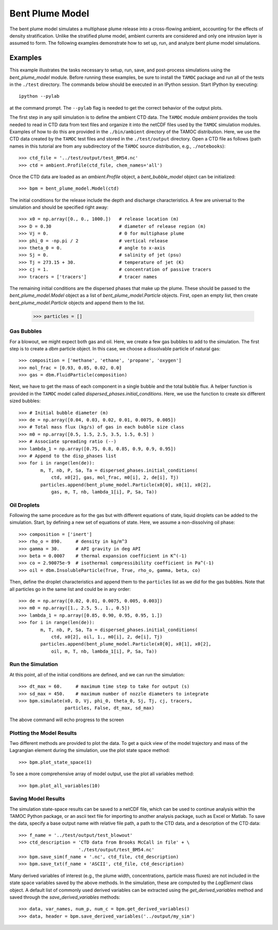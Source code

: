 .. _bpm_guide:

################
Bent Plume Model
################

The bent plume model simulates a multiphase plume release into a cross-flowing ambient, accounting for the effects of density stratification.  Unlike the stratified plume model, ambient currents are considered and only one intrusion layer is assumed to form.  The following examples demonstrate how to set up, run, and analyze bent plume model simulations.

Examples
========

This example illustrates the tasks necessary to setup, run, save, and 
post-process simulations using the `bent_plume_model` module. Before 
running these examples, be sure to install the ``TAMOC`` package and run
all of the tests in the ``./test`` directory.  The commands below should 
be executed in an IPython session.  Start IPython by executing::

   ipython --pylab

at the command prompt.  The ``--pylab`` flag is needed to get the correct 
behavior of the output plots.  

The first step in any spill simulation is to define the ambient CTD data. The
``TAMOC`` module `ambient` provides the tools needed to read in CTD data from
text files and organize it into the netCDF files used by the ``TAMOC``
simulation modules. Examples of how to do this are provided in the
``./bin/ambient`` directory of the TAMOC distribution. Here, we use the CTD
data created by the ``TAMOC`` test files and stored in the ``./test/output``
directory. Open a CTD file as follows (path names in this tutorial are from
any subdirectory of the ``TAMOC`` source distribution, e.g.,
``./notebooks``)::

   >>> ctd_file = '../test/output/test_BM54.nc'
   >>> ctd = ambient.Profile(ctd_file, chem_names='all')

Once the CTD data are loaded as an `ambient.Profile` object, a
`bent_bubble_model` object can be initialized::

   >>> bpm = bent_plume_model.Model(ctd)

The initial conditions for the release include the depth and discharge 
characteristics.  A few are universal to the simulation and should be 
specified right away::

   >>> x0 = np.array([0., 0., 1000.])   # release location (m)
   >>> D = 0.30                         # diameter of release region (m)
   >>> Vj = 0.                          # 0 for multiphase plume
   >>> phi_0 = -np.pi / 2               # vertical release
   >>> theta_0 = 0.                     # angle to x-axis
   >>> Sj = 0.                          # salinity of jet (psu)
   >>> Tj = 273.15 + 30.                # temperature of jet (K)
   >>> cj = 1.                          # concentration of passive tracers
   >>> tracers = ['tracers']            # tracer names

The remaining initial conditions are the dispersed phases that make up the
plume. These should be passed to the `bent_plume_model.Model` object as a list
of `bent_plume_model.Particle` objects. First, open an empty list, then create
`bent_plume_model.Particle` objects and append them to the list.

   >>> particles = []

Gas Bubbles 
-----------

For a blowout, we might expect both gas and oil.  Here, we create a few 
gas bubbles to add to the simulation.  The first step is to create a `dbm` 
particle object.  In this case, we choose a dissolvable particle of natural 
gas::

   >>> composition = ['methane', 'ethane', 'propane', 'oxygen']
   >>> mol_frac = [0.93, 0.05, 0.02, 0.0]
   >>> gas = dbm.FluidParticle(composition)

Next, we have to get the mass of each component in a single bubble and the
total bubble flux. A helper function is provided in the ``TAMOC`` model called
`dispersed_phases.initial_conditions`. Here, we use the function to create six
different sized bubbles::

   >>> # Initial bubble diameter (m)
   >>> de = np.array([0.04, 0.03, 0.02, 0.01, 0.0075, 0.005])
   >>> # Total mass flux (kg/s) of gas in each bubble size class
   >>> m0 = np.array([0.5, 1.5, 2.5, 3.5, 1.5, 0.5] )
   >>> # Associate spreading ratio (--)
   >>> lambda_1 = np.array([0.75, 0.8, 0.85, 0.9, 0.9, 0.95])
   >>> # Append to the disp_phases list
   >>> for i in range(len(de)):
           m, T, nb, P, Sa, Ta = dispersed_phases.initial_conditions(
               ctd, x0[2], gas, mol_frac, m0[i], 2, de[i], Tj)
           particles.append(bent_plume_model.Particle(x0[0], x0[1], x0[2], 
               gas, m, T, nb, lambda_1[i], P, Sa, Ta))
   
Oil Droplets
------------

Following the same procedure as for the gas but with different equations of
state, liquid droplets can be added to the simulation. Start, by defining a
new set of equations of state. Here, we assume a non-dissolving oil phase::


   >>> composition = ['inert']
   >>> rho_o = 890.     # density in kg/m^3
   >>> gamma = 30.      # API gravity in deg API
   >>> beta = 0.0007    # thermal expansion coefficient in K^(-1)
   >>> co = 2.90075e-9  # isothermal compressibility coefficient in Pa^(-1)
   >>> oil = dbm.InsolubleParticle(True, True, rho_o, gamma, beta, co)

Then, define the droplet characteristics and append them to the
``particles`` list as we did for the gas bubbles. Note that all particles go
in the same list and could be in any order::

   >>> de = np.array([0.02, 0.01, 0.0075, 0.005, 0.003])
   >>> m0 = np.array([1., 2.5, 5., 1., 0.5])
   >>> lambda_1 = np.array([0.85, 0.90, 0.95, 0.95, 1.])
   >>> for i in range(len(de)):
           m, T, nb, P, Sa, Ta = dispersed_phases.initial_conditions(
               ctd, x0[2], oil, 1., m0[i], 2, de[i], Tj)
           particles.append(bent_plume_model.Particle(x0[0], x0[1], x0[2], 
               oil, m, T, nb, lambda_1[i], P, Sa, Ta))

Run the Simulation
------------------

At this point, all of the initial conditions are defined, and we can run 
the simulation::

   >>> dt_max = 60.     # maximum time step to take for output (s)
   >>> sd_max = 450.    # maximum number of nozzle diameters to integrate
   >>> bpm.simulate(x0, D, Vj, phi_0, theta_0, Sj, Tj, cj, tracers, 
                    particles, False, dt_max, sd_max)

The above command will echo progress to the screen

Plotting the Model Results
--------------------------

Two different methods are provided to plot the data.  To get a quick view of
the model trajectory and mass of the Lagrangian element during the simulation,
use the plot state space method::

   >>> bpm.plot_state_space(1)

To see a more comprehensive array of model output, use the plot all variables
method::

   >>> bpm.plot_all_variables(10)

Saving Model Results
-------------------- 

The simulation state-space results can be saved to a netCDF file, which can be
used to continue analysis within the TAMOC Python package, or an ascii text
file for importing to another analysis package, such as Excel or Matlab. To
save the data, specify a base output name with relative file path, a path to
the CTD data, and a description of the CTD data::

   >>> f_name = '../test/output/test_blowout'
   >>> ctd_description = 'CTD data from Brooks McCall in file' + \
                         './test/output/test_BM54.nc'
   >>> bpm.save_sim(f_name + '.nc', ctd_file, ctd_description)
   >>> bpm.save_txt(f_name + 'ASCII', ctd_file, ctd_description)

Many derived variables of interest (e.g., the plume width, concentrations, 
particle mass fluxes) are not included in the state space variables saved by 
the above methods.  In the simulation, these are computed by the `LagElement`
class object.  A default list of commonly used derived variables can be 
extracted using the `get_derived_variables` method and saved through the
`save_derived_variables` methods::

   >>> data, var_names, num_p, num_c = bpm.get_derived_variables()
   >>> data, header = bpm.save_derived_variables('../output/my_sim')
  